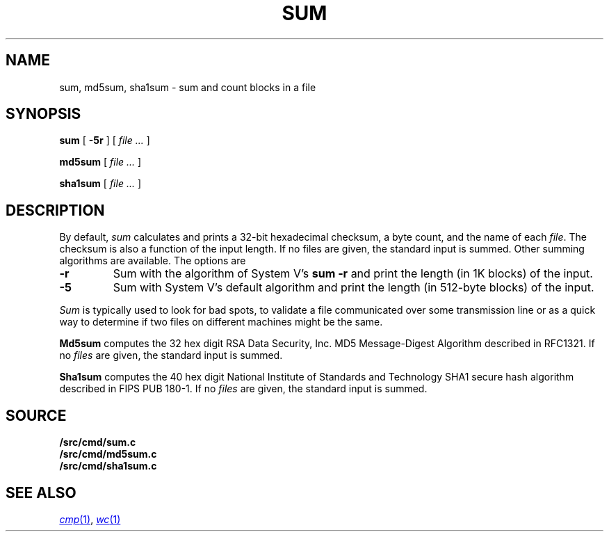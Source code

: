 .TH SUM 1
.SH NAME
sum, md5sum, sha1sum \- sum and count blocks in a file
.SH SYNOPSIS
.B sum
[
.B -5r
]
[
.I file ...
]
.PP
.B md5sum
[
.I file ...
]
.PP
.B sha1sum
[
.I file ...
]
.SH DESCRIPTION
By default,
.I sum
calculates and prints a 32-bit hexadecimal checksum,
a byte count,
and the name of
each
.IR file .
The checksum is also a function of the input length.
If no files are given,
the standard input is
summed.
Other summing algorithms are available.
The options are
.TP
.B -r
Sum with the algorithm of System V's
.B "sum -r"
and print the length (in 1K blocks) of the input.
.TP
.B -5
Sum with System V's default algorithm
and print the length (in 512-byte blocks) of the input.
.PP
.I Sum
is typically used to look for bad spots,
to validate a file communicated over
some transmission line or
as a quick way to determine if two files on different machines might be the same.
.PP
.B Md5sum
computes the 32 hex digit RSA Data Security, Inc. MD5 Message-Digest Algorithm
described in RFC1321.
If no
.I files
are given,
the standard input is
summed.
.PP
.B Sha1sum
computes the 40 hex digit National Institute of Standards and Technology SHA1 secure hash algorithm
described in FIPS PUB 180-1.
If no
.I files
are given,
the standard input is
summed.
.SH SOURCE
.B \*9/src/cmd/sum.c
.br
.B \*9/src/cmd/md5sum.c
.br
.B \*9/src/cmd/sha1sum.c
.SH "SEE ALSO"
.MR cmp 1 ,
.MR wc 1
